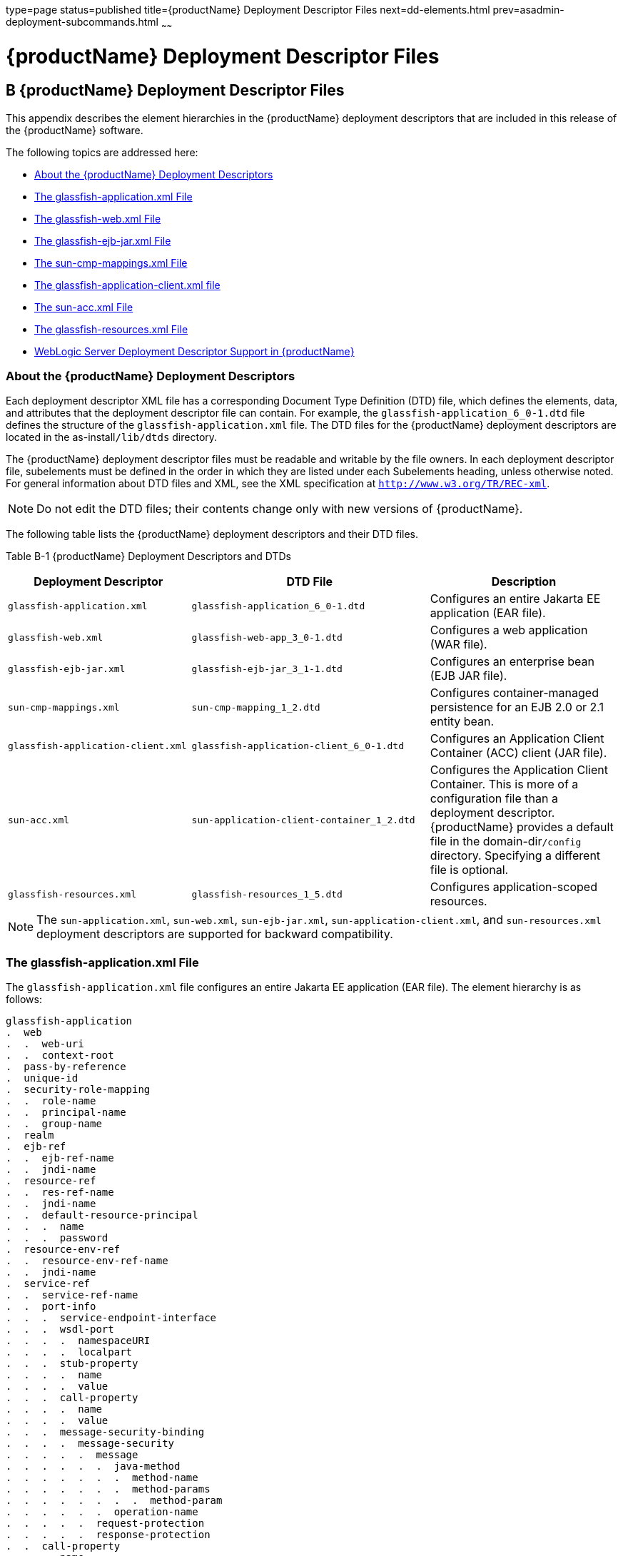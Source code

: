 type=page
status=published
title={productName} Deployment Descriptor Files
next=dd-elements.html
prev=asadmin-deployment-subcommands.html
~~~~~~

= {productName} Deployment Descriptor Files

[[giida]]


[[b-glassfish-server-deployment-descriptor-files]]
== B {productName} Deployment Descriptor Files

This appendix describes the element hierarchies in the {productName}
deployment descriptors that are included in this release of the
{productName} software.

The following topics are addressed here:

* xref:#about-the-glassfish-server-deployment-descriptors[About the {productName} Deployment Descriptors]
* xref:#GSDPG00077[The glassfish-application.xml File]
* xref:#GSDPG00078[The glassfish-web.xml File]
* xref:#GSDPG00079[The glassfish-ejb-jar.xml File]
* xref:#GSDPG00080[The sun-cmp-mappings.xml File]
* xref:#GSDPG00081[The glassfish-application-client.xml file]
* xref:#GSDPG00082[The sun-acc.xml File]
* xref:#GSDPG00083[The glassfish-resources.xml File]
* xref:#weblogic-server-deployment-descriptor-support-in-glassfish-server[WebLogic Server Deployment Descriptor Support in {productName}]

[[about-the-glassfish-server-deployment-descriptors]]

=== About the {productName} Deployment Descriptors

Each deployment descriptor XML file has a corresponding Document Type
Definition (DTD) file, which defines the elements, data, and attributes
that the deployment descriptor file can contain. For example, the
`glassfish-application_6_0-1.dtd` file defines the structure of the
`glassfish-application.xml` file. The DTD files for the {productName}
deployment descriptors are located in the as-install``/lib/dtds`` directory.

The {productName} deployment descriptor files must be readable and
writable by the file owners. In each deployment descriptor file,
subelements must be defined in the order in which they are listed under
each Subelements heading, unless otherwise noted. For general
information about DTD files and XML, see the XML specification at
`http://www.w3.org/TR/REC-xml`.


[NOTE]
====
Do not edit the DTD files; their contents change only with new versions
of {productName}.
====


The following table lists the {productName} deployment descriptors
and their DTD files.

[[giiht]]

Table B-1 {productName} Deployment Descriptors and DTDs

[width="100%",cols="30%,39%,31%",options="header",]
|===
|Deployment Descriptor |DTD File |Description
|`glassfish-application.xml` |`glassfish-application_6_0-1.dtd`
|Configures an entire Jakarta EE application (EAR file).

|`glassfish-web.xml` |`glassfish-web-app_3_0-1.dtd` |Configures a web
application (WAR file).

|`glassfish-ejb-jar.xml` |`glassfish-ejb-jar_3_1-1.dtd` |Configures an
enterprise bean (EJB JAR file).

|`sun-cmp-mappings.xml` |`sun-cmp-mapping_1_2.dtd` |Configures
container-managed persistence for an EJB 2.0 or 2.1 entity bean.

|`glassfish-application-client.xml`
|`glassfish-application-client_6_0-1.dtd` |Configures an Application
Client Container (ACC) client (JAR file).

|`sun-acc.xml` |`sun-application-client-container_1_2.dtd` |Configures
the Application Client Container. This is more of a configuration file
than a deployment descriptor. {productName} provides a default file
in the domain-dir``/config`` directory. Specifying a different file is
optional.

|`glassfish-resources.xml` |`glassfish-resources_1_5.dtd` |Configures
application-scoped resources.
|===



[NOTE]
====
The `sun-application.xml`, `sun-web.xml`, `sun-ejb-jar.xml`,
`sun-application-client.xml`, and `sun-resources.xml` deployment
descriptors are supported for backward compatibility.
====


[[GSDPG00077]][[the-glassfish-application.xml-file]]

=== The glassfish-application.xml File

The `glassfish-application.xml` file configures an entire Jakarta EE
application (EAR file). The element hierarchy is as follows:

[source]
----
glassfish-application
.  web
.  .  web-uri
.  .  context-root
.  pass-by-reference
.  unique-id
.  security-role-mapping
.  .  role-name
.  .  principal-name
.  .  group-name
.  realm
.  ejb-ref
.  .  ejb-ref-name
.  .  jndi-name
.  resource-ref
.  .  res-ref-name
.  .  jndi-name
.  .  default-resource-principal
.  .  .  name
.  .  .  password
.  resource-env-ref
.  .  resource-env-ref-name
.  .  jndi-name
.  service-ref
.  .  service-ref-name
.  .  port-info
.  .  .  service-endpoint-interface
.  .  .  wsdl-port
.  .  .  .  namespaceURI
.  .  .  .  localpart
.  .  .  stub-property
.  .  .  .  name
.  .  .  .  value
.  .  .  call-property
.  .  .  .  name
.  .  .  .  value
.  .  .  message-security-binding
.  .  .  .  message-security
.  .  .  .  .  message
.  .  .  .  .  .  java-method
.  .  .  .  .  .  .  method-name
.  .  .  .  .  .  .  method-params
.  .  .  .  .  .  .  .  method-param
.  .  .  .  .  .  operation-name
.  .  .  .  .  request-protection
.  .  .  .  .  response-protection
.  .  call-property
.  .  .  name
.  .  .  value
.  .  wsdl-override
.  .  service-impl-class
.  .  service-qname
.  .  .  namespaceURI
.  .  .  localpart
.  message-destination-ref
.  .  message-destination-ref-name
.  .  jndi-name
.  message-destination
.  .  message-destination-name
.  .  jndi-name
.  archive-name
.  compatibility
.  keep-state
.  version-identifier
----

Here is a sample `glassfish-application.xml` file:

[source,xml]
----
<!DOCTYPE glassfish-application PUBLIC "-//GlassFish.org//DTD
GlassFish Application Server 3.1 Jakarta EE Application 6.0//EN"
"http://glassfish.org/dtds/glassfish-application_6_0-1.dtd">
<glassfish-application>
   <unique-id>67488732739338240</unique-id>
</glassfish-application>
----

[[GSDPG00078]][[the-glassfish-web.xml-file]]

=== The glassfish-web.xml File

The `glassfish-web.xml` file configures a web application (WAR file).
The element hierarchy is as follows:

[source]
----
glassfish-web-app
.  context-root
.  security-role-mapping
.  .  role-name
.  .  principal-name
.  .  group-name
.  servlet
.  .  servlet-name
.  .  principal-name
.  .  webservice-endpoint
.  .  .  port-component-name
.  .  .  endpoint-address-uri
.  .  .  login-config
.  .  .  .  auth-method
.  .  .  message-security-binding
.  .  .  .  message-security
.  .  .  .  .  message
.  .  .  .  .  .  java-method
.  .  .  .  .  .  .  method-name
.  .  .  .  .  .  .  method-params
.  .  .  .  .  .  .  .  method-param
.  .  .  .  .  .  operation-name
.  .  .  .  .  request-protection
.  .  .  .  .  response-protection
.  .  .  transport-guarantee
.  .  .  service-qname
.  .  .  tie-class
.  .  .  servlet-impl-class
.  .  .  debugging-enabled
.  .  .  property (with attributes)
.  .  .  .  description
.  idempotent-url-pattern
.  session-config
.  .  session-manager
.  .  .  manager-properties
.  .  .  .  property (with attributes)
.  .  .  .  .  description
.  .  .  store-properties
.  .  .  .  property (with attributes)
.  .  .  .  .  description
.  .  session-properties
.  .  .  property (with attributes)
.  .  .  .  description
.  .  cookie-properties
.  .  .  property (with attributes)
.  .  .  .  description
.  ejb-ref
.  .  ejb-ref-name
.  .  jndi-name
.  resource-ref
.  .  res-ref-name
.  .  jndi-name
.  .  default-resource-principal
.  .  .  name
.  .  .  password
.  resource-env-ref
.  .  resource-env-ref-name
.  .  jndi-name
.  service-ref
.  .  service-ref-name
.  .  port-info
.  .  .  service-endpoint-interface
.  .  .  wsdl-port
.  .  .  .  namespaceURI
.  .  .  .  localpart
.  .  .  stub-property
.  .  .  .  name
.  .  .  .  value
.  .  .  call-property
.  .  .  .  name
.  .  .  .  value
.  .  .  message-security-binding
.  .  .  .  message-security
.  .  .  .  .  message
.  .  .  .  .  .  java-method
.  .  .  .  .  .  .  method-name
.  .  .  .  .  .  .  method-params
.  .  .  .  .  .  .  .  method-param
.  .  .  .  .  .  operation-name
.  .  .  .  .  request-protection
.  .  .  .  .  response-protection
.  .  call-property
.  .  .  name
.  .  .  value
.  .  wsdl-override
.  .  service-impl-class
.  .  service-qname
.  .  .  namespaceURI
.  .  .  localpart
.  message-destination-ref
.  .  message-destination-ref-name
.  .  jndi-name
.  cache
.  .  cache-helper
.  .  .  property (with attributes)
.  .  .  .  description
.  .  default-helper
.  .  .  property (with attributes)
.  .  .  .  description
.  .  property (with attributes)
.  .  .  description
.  .  cache-mapping
.  .  .  servlet-name
.  .  .  url-pattern
.  .  .  cache-helper-ref
.  .  .  dispatcher
.  .  .  timeout
.  .  .  refresh-field
.  .  .  http-method
.  .  .  key-field
.  .  .  constraint-field
.  .  .  .  constraint-field-value
.  class-loader
.  .  property (with attributes)
.  .  .  description
.  jsp-config
.  locale-charset-info
.  .  locale-charset-map
.  .  parameter-encoding
.  parameter-encoding
.  property (with attributes)
.  .  description
.  valve
.  message-destination
.  .  message-destination-name
.  .  jndi-name
.  webservice-description
.  .  webservice-description-name
.  .  wsdl-publish-location
.  keep-state
.  version-identifier
----

Here is a sample `glassfish-web.xml` file:

[source,xml]
----
<!DOCTYPE glassfish-web-app PUBLIC "-//GlassFish.org//DTD
GlassFish Application Server 3.1 Servlet 3.0//EN"
"http://glassfish.org/dtds/glassfish-web-app_3_0-1.dtd">
<glassfish-web-app>
   <session-config>
      <session-manager/>
   </session-config>
   <resource-ref>
      <res-ref-name>mail/Session</res-ref-name>
      <jndi-name>mail/Session</jndi-name>
   </resource-ref>
   <jsp-config/>
</glassfish-web-app>
----

[[GSDPG00079]][[the-glassfish-ejb-jar.xml-file]]

=== The glassfish-ejb-jar.xml File

The `glassfish-ejb-jar.xml` file configures an enterprise bean (EJB JAR
file). The element hierarchy is as follows:

[source]
----
glassfish-ejb-jar
.  security-role-mapping
.  .  role-name
.  .  principal-name
.  .  group-name
.  enterprise-beans
.  .  name
.  .  unique-id
.  .  ejb
.  .  .  ejb-name
.  .  .  jndi-name
.  .  .  ejb-ref
.  .  .  .  ejb-ref-name
.  .  .  .  jndi-name
.  .  .  resource-ref
.  .  .  .  res-ref-name
.  .  .  .  jndi-name
.  .  .  .  default-resource-principal
.  .  .  .  .  name
.  .  .  .  .  password
.  .  .  resource-env-ref
.  .  .  .  resource-env-ref-name
.  .  .  .  jndi-name
.  .  .  service-ref
.  .  .  .  service-ref-name
.  .  .  .  port-info
.  .  .  .  .  service-endpoint-interface
.  .  .  .  .  wsdl-port
.  .  .  .  .  .  namespaceURI
.  .  .  .  .  .  localpart
.  .  .  .  .  stub-property
.  .  .  .  .  .  name
.  .  .  .  .  .  value
.  .  .  .  .  call-property
.  .  .  .  .  .  name
.  .  .  .  .  .  value
.  .  .  .  .  message-security-binding
.  .  .  .  .  .  message-security
.  .  .  .  .  .  .  message
.  .  .  .  .  .  .  .  java-method
.  .  .  .  .  .  .  .  .  method-name
.  .  .  .  .  .  .  .  .  method-params
.  .  .  .  .  .  .  .  .  .  method-param
.  .  .  .  .  .  .  .  operation-name
.  .  .  .  .  .  .  request-protection
.  .  .  .  .  .  .  response-protection
.  .  .  .  call-property
.  .  .  .  .  name
.  .  .  .  .  value
.  .  .  .  wsdl-override
.  .  .  .  service-impl-class
.  .  .  .  service-qname
.  .  .  .  .  namespaceURI
.  .  .  .  .  localpart
.  .  .  message-destination-ref
.  .  .  .  message-destination-ref-name
.  .  .  .  jndi-name
.  .  .  pass-by-reference
.  .  .  cmp
.  .  .  .  mapping-properties
.  .  .  .  is-one-one-cmp
.  .  .  .  one-one-finders
.  .  .  .  .  finder
.  .  .  .  .  .  method-name
.  .  .  .  .  .  query-params
.  .  .  .  .  .  query-filter
.  .  .  .  .  .  query-variables
.  .  .  .  .  .  query-ordering
.  .  .  .  prefetch-disabled
.  .  .  .  .  query-method
.  .  .  .  .  .  method-name
.  .  .  .  .  .  method-params
.  .  .  .  .  .  .  method-param
.  .  .  principal
.  .  .  .  name
.  .  .  mdb-connection-factory
.  .  .  .  jndi-name
.  .  .  .  default-resource-principal
.  .  .  .  .  name
.  .  .  .  .  password
.  .  .  jms-durable-subscription-name
.  .  .  jms-max-messages-load
.  .  .  ior-security-config
.  .  .  .  transport-config
.  .  .  .  .  integrity
.  .  .  .  .  confidentiality
.  .  .  .  .  establish-trust-in-target
.  .  .  .  .  establish-trust-in-client
.  .  .  .  as-context
.  .  .  .  .  auth-method
.  .  .  .  .  realm
.  .  .  .  .  required
.  .  .  .  sas-context
.  .  .  .  .  caller-propagation
.  .  .  is-read-only-bean
.  .  .  refresh-period-in-seconds
.  .  .  commit-option
.  .  .  cmt-timeout-in-seconds
.  .  .  use-thread-pool-id
.  .  .  gen-classes
.  .  .  .  remote-impl
.  .  .  .  local-impl
.  .  .  .  remote-home-impl
.  .  .  .  local-home-impl
.  .  .  bean-pool
.  .  .  .  steady-pool-size
.  .  .  .  resize-quantity
.  .  .  .  max-pool-size
.  .  .  .  pool-idle-timeout-in-seconds
.  .  .  .  max-wait-time-in-millis
.  .  .  bean-cache
.  .  .  .  max-cache-size
.  .  .  .  resize-quantity
.  .  .  .  is-cache-overflow-allowed
.  .  .  .  cache-idle-timeout-in-seconds
.  .  .  .  removal-timeout-in-seconds
.  .  .  .  victim-selection-policy
.  .  .  mdb-resource-adapter
.  .  .  .  resource-adapter-mid
.  .  .  .  activation-config
.  .  .  .  .  description
.  .  .  .  .  activation-config-property
.  .  .  .  .  .  activation-config-property-name
.  .  .  .  .  .  activation-config-property-value
.  .  .  webservice-endpoint
.  .  .  .  port-component-name
.  .  .  .  endpoint-address-uri
.  .  .  .  login-config
.  .  .  .  .  auth-method
.  .  .  .  .  realm
.  .  .  .  message-security-binding
.  .  .  .  .  message-security
.  .  .  .  .  .  message
.  .  .  .  .  .  .  java-method
.  .  .  .  .  .  .  .  method-name
.  .  .  .  .  .  .  .  method-params
.  .  .  .  .  .  .  .  .  method-param
.  .  .  .  .  .  .  operation-name
.  .  .  .  .  .  request-protection
.  .  .  .  .  .  response-protection
.  .  .  .  transport-guarantee
.  .  .  .  service-qname
.  .  .  .  tie-class
.  .  .  .  servlet-impl-class
.  .  .  .  debugging-enabled
.  .  .  .  property (with subelements)
.  .  .  .  .  name
.  .  .  .  .  value
.  .  .  flush-at-end-of-method
.  .  .  .  method
.  .  .  .  .  description
.  .  .  .  .  ejb-name
.  .  .  .  .  method-name
.  .  .  .  .  method-intf
.  .  .  .  .  method-params
.  .  .  .  .  .  method-param
.  .  .  checkpointed-methods
.  .  .  checkpoint-at-end-of-method
.  .  .  .  method
.  .  .  .  .  description
.  .  .  .  .  ejb-name
.  .  .  .  .  method-name
.  .  .  .  .  method-intf
.  .  .  .  .  method-params
.  .  .  .  .  .  method-param
.  .  .  per-request-load-balancing
.  .  pm-descriptors
.  .  cmp-resource
.  .  .  jndi-name
.  .  .  default-resource-principal
.  .  .  .  name
.  .  .  .  password
.  .  .  property (with subelements)
.  .  .  .  name
.  .  .  .  value
.  .  .  create-tables-at-deploy
.  .  .  drop-tables-at-undeploy
.  .  .  database-vendor-name
.  .  .  schema-generator-properties
.  .  .  .  property (with subelements)
.  .  .  .  .  name
.  .  .  .  .  value
.  .  message-destination
.  .  .  message-destination-name
.  .  .  jndi-name
.  .  webservice-description
.  .  .  webservice-description-name
.  .  .  wsdl-publish-location
.  .  property (with subelements)
.  .  .  name
.  .  .  value
.  compatibility
.  disable-nonportable-jndi-names
.  keep-state
.  version-identifier
----


[NOTE]
====
If any configuration information for an enterprise bean is not specified
in the `glassfish-ejb-jar.xml` file, it defaults to a corresponding
setting in the EJB container if an equivalency exists.
====


Here is a sample `glassfish-ejb-jar.xml` file:

[source,xml]
----
<!DOCTYPE glassfish-ejb-jar PUBLIC "-//GlassFish.org//
DTD GlassFish Application Server 3.1 EJB 3.1//EN"
"http://glassfish.org/dtds/glassfish-ejb-jar_3_1-1.dtd">
<glassfish-ejb-jar>
<display-name>First Module</display-name>
<enterprise-beans>
    <ejb>
        <ejb-name>CustomerEJB</ejb-name>
        <jndi-name>customer</jndi-name>
        <bean-pool>
            <steady-pool-size>10</steady-pool-size>
            <resize-quantity>10</resize-quantity>
            <max-pool-size>100</max-pool-size>
            <pool-idle-timeout-in-seconds>600</pool-idle-timeout-in-seconds>
        </bean-pool>
        <bean-cache>
            <max-cache-size>100</max-cache-size>
            <resize-quantity>10</resize-quantity>
            <removal-timeout-in-seconds>3600</removal-timeout-in-seconds>
            <victim-selection-policy>LRU</victim-selection-policy>
        </bean-cache>
    </ejb>
    <cmp-resource>
        <jndi-name>jdbc/__default</jndi-name>
        <create-tables-at-deploy>true</create-tables-at-deploy>
        <drop-tables-at-undeploy>true</drop-tables-at-undeploy>
    </cmp-resource>
</enterprise-beans>
<keep-state>true</keep-state>
</glassfish-ejb-jar>
----

[[GSDPG00080]][[the-sun-cmp-mappings.xml-file]]

=== The sun-cmp-mappings.xml File

The `sun-cmp-mappings.xml` file configures container-managed persistence
for an EJB 2.0 or 2.1 entity bean. The element hierarchy is as follows:

[source]
----
sun-cmp-mappings
.  sun-cmp-mapping
.  .  schema
.  .  entity-mapping
.  .  .  ejb-name
.  .  .  table-name
.  .  .  cmp-field-mapping
.  .  .  .  field-name
.  .  .  .  column-name
.  .  .  .  read-only
.  .  .  .  fetched-with
.  .  .  .  .  default
.  .  .  .  .  level
.  .  .  .  .  named-group
.  .  .  .  .  none
.  .  .  cmr-field-mapping
.  .  .  .  cmr-field-name
.  .  .  .  column-pair
.  .  .  .  .  column-name
.  .  .  .  fetched-with
.  .  .  .  .  default
.  .  .  .  .  level
.  .  .  .  .  named-group
.  .  .  .  .  none
.  .  .  secondary-table
.  .  .  .  table-name
.  .  .  .  column-pair
.  .  .  .  .  column-name
.  .  .  consistency
.  .  .  .  none
.  .  .  .  check-modified-at-commit
.  .  .  .  lock-when-loaded
.  .  .  .  check-all-at-commit
.  .  .  .  lock-when-modified
.  .  .  .  check-version-of-accessed-instances
.  .  .  .  .  column-name
----

Here is a sample database schema definition:

[source,sql]
----
create table TEAMEJB (
   TEAMID varchar2(256) not null,
   NAME varchar2(120) null,
   CITY char(30) not null,
   LEAGUEEJB_LEAGUEID varchar2(256) null,
   constraint PK_TEAMEJB primary key (TEAMID)
)
create table PLAYEREJB (
   POSITION varchar2(15) null,
   PLAYERID varchar2(256) not null,
   NAME char(64) null,
   SALARY number(10, 2) not null,
   constraint PK_PLAYEREJB primary key (PLAYERID)
)
create table LEAGUEEJB (
   LEAGUEID varchar2(256) not null,
   NAME varchar2(256) null,
   SPORT varchar2(256) null,
   constraint PK_LEAGUEEJB primary key (LEAGUEID)
)
create table PLAYEREJBTEAMEJB (
   PLAYEREJB_PLAYERID varchar2(256) null,
   TEAMEJB_TEAMID varchar2(256) null
)
alter table TEAMEJB
   add constraint FK_LEAGUE foreign key (LEAGUEEJB_LEAGUEID)
   references LEAGUEEJB (LEAGUEID)

alter table PLAYEREJBTEAMEJB
   add constraint FK_TEAMS foreign key (PLAYEREJB_PLAYERID)
   references PLAYEREJB (PLAYERID)

alter table PLAYEREJBTEAMEJB
   add constraint FK_PLAYERS foreign key (TEAMEJB_TEAMID)
   references TEAMEJB (TEAMID)
----

Here is a corresponding sample `sun-cmp-mappings.xml` file:

[source,xml]
----
<?xml version="1.0" encoding="UTF-8"?>
<sun-cmp-mappings>
<sun-cmp-mapping>
    <schema>Roster</schema>
    <entity-mapping>
        <ejb-name>TeamEJB</ejb-name>
        <table-name>TEAMEJB</table-name>
        <cmp-field-mapping>
            <field-name>teamId</field-name>
            <column-name>TEAMEJB.TEAMID</column-name>
        </cmp-field-mapping>
        <cmp-field-mapping>
            <field-name>name</field-name>
            <column-name>TEAMEJB.NAME</column-name>
        </cmp-field-mapping>
        <cmp-field-mapping>
            <field-name>city</field-name>
            <column-name>TEAMEJB.CITY</column-name>
        </cmp-field-mapping>
        <cmr-field-mapping>
            <cmr-field-name>league</cmr-field-name>
            <column-pair>
                <column-name>TEAMEJB.LEAGUEEJB_LEAGUEID</column-name>
                <column-name>LEAGUEEJB.LEAGUEID</column-name>
            </column-pair>
            <fetched-with>
                <none/>
            </fetched-with>
        </cmr-field-mapping>
        <cmr-field-mapping>
            <cmr-field-name>players</cmr-field-name>
            <column-pair>
                <column-name>TEAMEJB.TEAMID</column-name>
                <column-name>PLAYEREJBTEAMEJB.TEAMEJB_TEAMID</column-name>
            </column-pair>
            <column-pair>
                <column-name>PLAYEREJBTEAMEJB.PLAYEREJB_PLAYERID</column-name>
                <column-name>PLAYEREJB.PLAYERID</column-name>
            </column-pair>
            <fetched-with>
                <none/>
            </fetched-with>
        </cmr-field-mapping>
    </entity-mapping>
    <entity-mapping>
        <ejb-name>PlayerEJB</ejb-name>
        <table-name>PLAYEREJB</table-name>
        <cmp-field-mapping>
            <field-name>position</field-name>
            <column-name>PLAYEREJB.POSITION</column-name>
        </cmp-field-mapping>
        <cmp-field-mapping>
            <field-name>playerId</field-name>
            <column-name>PLAYEREJB.PLAYERID</column-name>
        </cmp-field-mapping>
        <cmp-field-mapping>
            <field-name>name</field-name>
            <column-name>PLAYEREJB.NAME</column-name>
        </cmp-field-mapping>
        <cmp-field-mapping>
            <field-name>salary</field-name>
            <column-name>PLAYEREJB.SALARY</column-name>
        </cmp-field-mapping>
        <cmr-field-mapping>
            <cmr-field-name>teams</cmr-field-name>
            <column-pair>
                <column-name>PLAYEREJB.PLAYERID</column-name>
                <column-name>PLAYEREJBTEAMEJB.PLAYEREJB_PLAYERID</column-name>
            </column-pair>
            <column-pair>
                <column-name>PLAYEREJBTEAMEJB.TEAMEJB_TEAMID</column-name>
                <column-name>TEAMEJB.TEAMID</column-name>
            </column-pair>
            <fetched-with>
                <none/>
            </fetched-with>
        </cmr-field-mapping>
    </entity-mapping>
    <entity-mapping>
        <ejb-name>LeagueEJB</ejb-name>
        <table-name>LEAGUEEJB</table-name>
        <cmp-field-mapping>
            <field-name>leagueId</field-name>
            <column-name>LEAGUEEJB.LEAGUEID</column-name>
        </cmp-field-mapping>
        <cmp-field-mapping>
            <field-name>name</field-name>
            <column-name>LEAGUEEJB.NAME</column-name>
        </cmp-field-mapping>
        <cmp-field-mapping>
            <field-name>sport</field-name>
            <column-name>LEAGUEEJB.SPORT</column-name>
        </cmp-field-mapping>
        <cmr-field-mapping>
            <cmr-field-name>teams</cmr-field-name>
            <column-pair>
                <column-name>LEAGUEEJB.LEAGUEID</column-name>
                <column-name>TEAMEJB.LEAGUEEJB_LEAGUEID</column-name>
            </column-pair>
            <fetched-with>
                <none/>
            </fetched-with>
        </cmr-field-mapping>
    </entity-mapping>
</sun-cmp-mapping>
</sun-cmp-mappings>
----

[[GSDPG00081]][[the-glassfish-application-client.xml-file]]

=== The glassfish-application-client.xml file

The `glassfish-application-client.xml` file configures an Application
Client Container (ACC) client (JAR file). The element hierarchy is as
follows:

[source]
----
glassfish-application-client
.  ejb-ref
.  .  ejb-ref-name
.  .  jndi-name
.  resource-ref
.  .  res-ref-name
.  .  jndi-name
.  .  default-resource-principal
.  .  .  name
.  .  .  password
.  resource-env-ref
.  .  resource-env-ref-name
.  .  jndi-name
.  service-ref
.  .  service-ref-name
.  .  port-info
.  .  .  service-endpoint-interface
.  .  .  wsdl-port
.  .  .  .  namespaceURI
.  .  .  .  localpart
.  .  .  stub-property
.  .  .  .  name
.  .  .  .  value
.  .  .  call-property
.  .  .  .  name
.  .  .  .  value
.  .  .  message-security-binding
.  .  .  .  message-security
.  .  .  .  .  message
.  .  .  .  .  .  java-method
.  .  .  .  .  .  .  method-name
.  .  .  .  .  .  .  method-params
.  .  .  .  .  .  .  .  method-param
.  .  .  .  .  .  operation-name
.  .  .  .  .  request-protection
.  .  .  .  .  response-protection
.  .  call-property
.  .  .  name
.  .  .  value
.  .  wsdl-override
.  .  service-impl-class
.  .  service-qname
.  .  .  namespaceURI
.  .  .  localpart
.  message-destination-ref
.  .  message-destination-ref-name
.  .  jndi-name
.  message-destination
.  .  message-destination-name
.  .  jndi-name
.  java-web-start-access
.  .  context-root
.  .  eligible
.  .  vendor
.  .  jnlp-doc
.  version-identifier
----

Here is a sample `glassfish-application-client.xml` file:

[source,xml]
----
<?xml version="1.0" encoding="UTF-8"?>
<!DOCTYPE glassfish-application-client PUBLIC ""-//GlassFish.org//DTD
GlassFish Application Server 3.1 Application Client 6.0//EN""
"http://glassfish.org/dtds/glassfish-application-client_6_0-1.dtd">
<glassfish-application-client>
  <message-destination-ref>
    <message-destination-ref-name>ClientQueue</message-destination-ref-name>
    <jndi-name>jms/security_mdb_OutQueue</jndi-name>
  </message-destination-ref>
</glassfish-application-client>
----

[[GSDPG00082]][[the-sun-acc.xml-file]]

=== The sun-acc.xml File

The `sun-acc.xml` file configures the Application Client Container. This
is more of a configuration file than a deployment descriptor. {productName} provides a default file in the domain-dir``/config`` directory.
Specifying a different file is optional. The element hierarchy is as
follows:

[source]
----
client-container
.  target-server
.  .  description
.  .  security
.  .  .  ssl
.  .  .  cert-db
.  auth-realm
.  .  property (with attributes)
.  client-credential
.  .  property (with attributes)
.  log-service
.  .  property (with attributes)
.  message-security-config
.  .  provider-config
.  .  .  request-policy
.  .  .  response-policy
.  .  .  property (with attributes)
.  property (with attributes)
----

[[GSDPG00083]][[the-glassfish-resources.xml-file]]

=== The glassfish-resources.xml File

The `glassfish-resources.xml` file configures application-scoped
resources. The element hierarchy is as follows:

[source]
----
resources
.  custom-resource
.  .  description
.  .  property (with attributes)
.  .  .  description
.  external-jndi-resource
.  .  description
.  .  property (with attributes)
.  .  .  description
.  jdbc-resource
.  .  description
.  .  property (with attributes)
.  .  .  description
.  mail-resource
.  .  description
.  .  property (with attributes)
.  .  .  description
.  admin-object-resource
.  .  description
.  .  property (with attributes)
.  .  .  description
.  connector-resource
.  .  description
.  .  property (with attributes)
.  .  .  description
.  resource-adapter-config
.  .  property (with attributes)
.  .  .  description
.  jdbc-connection-pool
.  .  description
.  .  property (with attributes)
.  .  .  description
.  connector-connection-pool
.  .  description
.  .  security-map
.  .  .  principal
.  .  .  user-group
.  .  .  backend-principal
.  .  property (with attributes)
.  .  .  description
.  work-security-map
.  .  description
.  .  principal-map
.  .  group-map
----

[[weblogic-server-deployment-descriptor-support-in-glassfish-server]]

=== WebLogic Server Deployment Descriptor Support in {productName}

{productName} offers limited support for the
`weblogic-application.xml`, `weblogic.xml`, and
`weblogic-webservices.xml` deployment descriptor files.

The only element in `weblogic-application.xml` that {productName}
supports is `security`. The equivalent element in the
`glassfish-application.xml` file is `security-role-mapping`.

The elements of `weblogic.xml` that {productName} supports are
explained in the following table.

[[gkinm]]


Table B-2 `weblogic.xml` Support in {productName}

[width="100%",cols="43%,57%",options="header",]
|===
|`weblogic.xml` Element Name |{productName} Support
|`role-name` under `security-role-assignment`
|`role-name` under `security-role-mapping` `glassfish-web.xml` equivalent

|`principal-name` under `security-role-assignment`
|`principal-name` under `security-role-mapping` `glassfish-web.xml` equivalent

|`resource-description`
|`resource-ref` `glassfish-web.xml` equivalent, but `resource-link` not supported

|`resource-env-description`
|`resource-env-ref` `glassfish-web.xml` equivalent, but `resource-link` not supported

|`ejb-reference-description`
|`ejb-ref` `glassfish-web.xml` equivalent

|`service-reference-description`
|`service-ref` `glassfish-web.xml` equivalent

|`timeout-secs` under `session-descriptor`
|`timeoutSeconds` property of `session-properties` `glassfish-web.xml` equivalent

|`invalidation-interval-secs` under `session-descriptor`
|`reapIntervalSeconds` property of `manager-properties` `glassfish-web.xml` equivalent

|`max-in-memory-sessions` under `session-descriptor`
|`maxSessions` property of `manager-properties` `glassfish-web.xml` equivalent

|`persistent-store-dir` under `session-descriptor`
|`directory` property of `store-properties` `glassfish-web.xml` equivalent

|`prefer-web-inf-classes` under `container-descriptor`
|`delegate` attribute of `class-loader` `glassfish-web.xml` equivalent

|`context-root`
|`context-root` `glassfish-web.xml` equivalent

|`cookies-enabled` under `session-descriptor`
|Servlet 3.0

|`cookie-name` under `session-descriptor`
|Servlet 3.0

|`cookie-path` under `session-descriptor`
|Servlet 3.0

|`cookie-domain` under `session-descriptor`
|Servlet 3.0

|`cookie-comment` under `session-descriptor`
|Servlet 3.0

|`cookie-secure` under `session-descriptor`
|Servlet 3.0

|`cookie-max-age-secs` under `session-descriptor`
|Servlet 3.0

|`cookie-http-only` under `session-descriptor`
|Servlet 3.0

|`url-rewriting-enabled` under `session-descriptor`
|Servlet 3.0

|`persistent-store-cookie-name` under `session-descriptor`
|Cookie-based persistence is supported

|`keepgenerated` under `jsp-descriptor`
|keepgenerated init parameter of `JspServlet`

|`working-dir` under `jsp-descriptor`
|scratchdir init parameter of `JspServlet`

|`compress-html-template` under `jsp-descriptor`
|trimSpaces init parameter of `JspServlet`

|`index-directory-enabled` under `container-descriptor`
|listings init parameter of `DefaultServlet`

|`index-directory-sort-by` under `container-descriptor`
|sortedBy init parameter of `DefaultServlet`

|`save-sessions-enabled` under `container-descriptor`
|Same as `asadmin redeploy` `--keepstate=true` or `keep-state` in `glassfish-web.xml`

|`run-as-principal-name` under `servlet-descriptor`
|`principal-name` under `servlet` `glassfish-web.xml` equivalent
|===


The elements of `weblogic-webservices.xml` that {productName}
supports are explained in the following table.

[[gkkht]]

Table B-3 `weblogic-webservices.xml` Support in {productName}

[width="100%",cols="34%,66%",options="header",]
|===
|`weblogic-webservices.xml` Element Name
|{productName} Support

|`webservice-type`
|Possible values are `JAXRPC` or `JAXWS`.
{productName} does not support JAX-RPC web services with JSR 181 annotations.
The use of this element is limited, because the container can find out
if the type is JAX-WS or JAX-RPC based on presence of JSR 181 annotations.

|`wsdl-publish-file`
|Same as `wsdl-publish-location` in `glassfish-web.xml`

|`service-endpoint-address`
|Similar to `endpoint-address-uri` in `glassfish-web.xml`,
except that `webservice-contextpath` and `webservice-serviceuri` are specified separately

|`j2ee:login-config`
|Same as `login-config` in `glassfish-web.xml`

|`j2ee:transport-guarantee`
|Same as `transport-guarantee` in `glassfish-web.xml`

|`exposed` under `wsdl`
|Accepts `true` or `false`, defaults to `true`. Controls the publishing of WSDL to clients.

|`stream-attachments`
|Accepts `true` or `false`, defaults to `true`.
Only for JAX-WS web services. Configures the JAX-WS runtime to send
attachments in streaming fashion.

|`validate-request`
|Accepts `true` or `false`, defaults to `false`.
Only for JAX-WS web services. Configures the JAX-WS runtime to validate
that request messages are as the WSDL definitions specify.

|`http-response-buffersize`
|Property of `ReliabilityMessagingFeature` configuration, similar to
`ReliableMessagingFeature.setDestinationBufferQuota()`

|`reliability-config`
|Partially supported. Subelements map to Metro's `ReliabilityMessagingFeature`.

|`inactivity-timeout` under `reliability-config`
|Maps to `ReliableMessagingFeature.getSequenceInactivityTimeout()`

|`base-retransmission-interval` under `reliability-config`
|Maps to `ReliableMessagingFeature.``getMessageRetransmissionInterval()`

|`retransmission-exponential-``backoff` under `reliability-config`
|Maps to `ReliableMessagingFeature.``getRetransmissionBackoffAlgorithm()`.
Returns enum values, one of them is `exponential`.

|`acknowledgement-interval` under `reliability-config`
|Maps to `ReliableMessagingFeature.``getAcknowledgementTransmissionInterval()`

|`sequence-expiration` under `reliability-config`
|Maps to `ReliableMessagingFeature.``getSequenceInactivityTimeout()`.
In WebLogic Server this value applies regardless of activity.
In Metro it applies only to inactive sequences.

|`buffer-retry-count` under `reliability-config`
|Maps to `ReliableMessagingFeature.``getMaxMessageRetransmissionCount()`

|`buffer-retry-delay` under `reliability-config`
|Maps to `ReliableMessagingFeature.``getMessageRetransmissionInterval()`
|===
